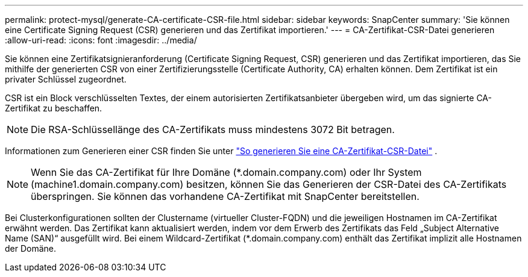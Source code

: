 ---
permalink: protect-mysql/generate-CA-certificate-CSR-file.html 
sidebar: sidebar 
keywords: SnapCenter 
summary: 'Sie können eine Certificate Signing Request (CSR) generieren und das Zertifikat importieren.' 
---
= CA-Zertifikat-CSR-Datei generieren
:allow-uri-read: 
:icons: font
:imagesdir: ../media/


[role="lead"]
Sie können eine Zertifikatsignieranforderung (Certificate Signing Request, CSR) generieren und das Zertifikat importieren, das Sie mithilfe der generierten CSR von einer Zertifizierungsstelle (Certificate Authority, CA) erhalten können.  Dem Zertifikat ist ein privater Schlüssel zugeordnet.

CSR ist ein Block verschlüsselten Textes, der einem autorisierten Zertifikatsanbieter übergeben wird, um das signierte CA-Zertifikat zu beschaffen.


NOTE: Die RSA-Schlüssellänge des CA-Zertifikats muss mindestens 3072 Bit betragen.

Informationen zum Generieren einer CSR finden Sie unter https://kb.netapp.com/Advice_and_Troubleshooting/Data_Protection_and_Security/SnapCenter/How_to_generate_CA_Certificate_CSR_file["So generieren Sie eine CA-Zertifikat-CSR-Datei"^] .


NOTE: Wenn Sie das CA-Zertifikat für Ihre Domäne (*.domain.company.com) oder Ihr System (machine1.domain.company.com) besitzen, können Sie das Generieren der CSR-Datei des CA-Zertifikats überspringen.  Sie können das vorhandene CA-Zertifikat mit SnapCenter bereitstellen.

Bei Clusterkonfigurationen sollten der Clustername (virtueller Cluster-FQDN) und die jeweiligen Hostnamen im CA-Zertifikat erwähnt werden.  Das Zertifikat kann aktualisiert werden, indem vor dem Erwerb des Zertifikats das Feld „Subject Alternative Name (SAN)“ ausgefüllt wird.  Bei einem Wildcard-Zertifikat (*.domain.company.com) enthält das Zertifikat implizit alle Hostnamen der Domäne.
